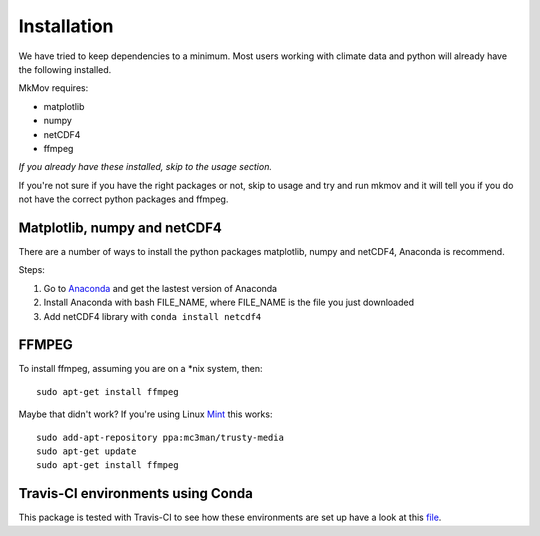 
############
Installation
############

We have tried to keep dependencies to a minimum. Most users working with climate data and python will already have the following installed.

MkMov requires:

* matplotlib
* numpy
* netCDF4
* ffmpeg

*If you already have these installed, skip to the usage section.*

If you're not sure if you have the right packages or not, skip to usage and try and run mkmov and it will tell you if you do not have the correct python packages and ffmpeg.

-----------------------------
Matplotlib, numpy and netCDF4
-----------------------------

There are a number of ways to install the python packages matplotlib, numpy and netCDF4, Anaconda is recommend. 

Steps:

#. Go to `Anaconda`_ and get the lastest version of Anaconda
#. Install Anaconda with bash FILE_NAME, where FILE_NAME is the file you just downloaded
#. Add netCDF4 library with ``conda install netcdf4`` 

.. _Anaconda: https://www.continuum.io/downloads

------------
FFMPEG
------------

To install ffmpeg, assuming you are on a *nix system, then: 
::
    sudo apt-get install ffmpeg

Maybe that didn't work? If you're using Linux `Mint`_ this works:
::
    sudo add-apt-repository ppa:mc3man/trusty-media
    sudo apt-get update
    sudo apt-get install ffmpeg

.. _Mint: https://mintguide.org/video/339-installing-ffmpeg-library-on-linux-mint-via-ppa.html

------------------------------------------
Travis-CI environments using Conda
------------------------------------------
This package is tested with Travis-CI to see how these environments are set up have a look at this `file`_.

.. _file: https://raw.githubusercontent.com/chrisb13/mkmov/master/.travis.yml
